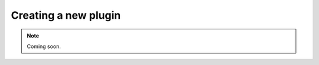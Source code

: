 .. _creatinganewplugin:
.. role:: raw-html-m2r(raw)
   :format: html

Creating a new plugin
========================

.. note:: Coming soon.




